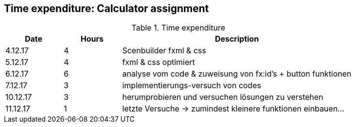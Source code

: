 == Time expenditure: Calculator assignment

[cols="1,1,4", options="header"]
.Time expenditure
|===
| Date
| Hours
| Description

| 4.12.17
| 4
| Scenbuilder fxml & css

| 5.12.17
| 4
| fxml & css optimiert

| 6.12.17
| 6
| analyse vom code & zuweisung von fx:id's + button funktionen

| 7.12.17
| 3
| implementierungs-versuch von codes

| 10.12.17
| 3
| herumprobieren und versuchen lösungen zu verstehen

| 11.12.17
| 1
| letzte Versuche -> zumindest kleinere funktionen einbauen...

|===